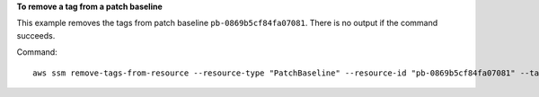 **To remove a tag from a patch baseline**

This example removes the tags from patch baseline ``pb-0869b5cf84fa07081``. There is no output if the command succeeds.

Command::

  aws ssm remove-tags-from-resource --resource-type "PatchBaseline" --resource-id "pb-0869b5cf84fa07081" --tag-keys "Project"

